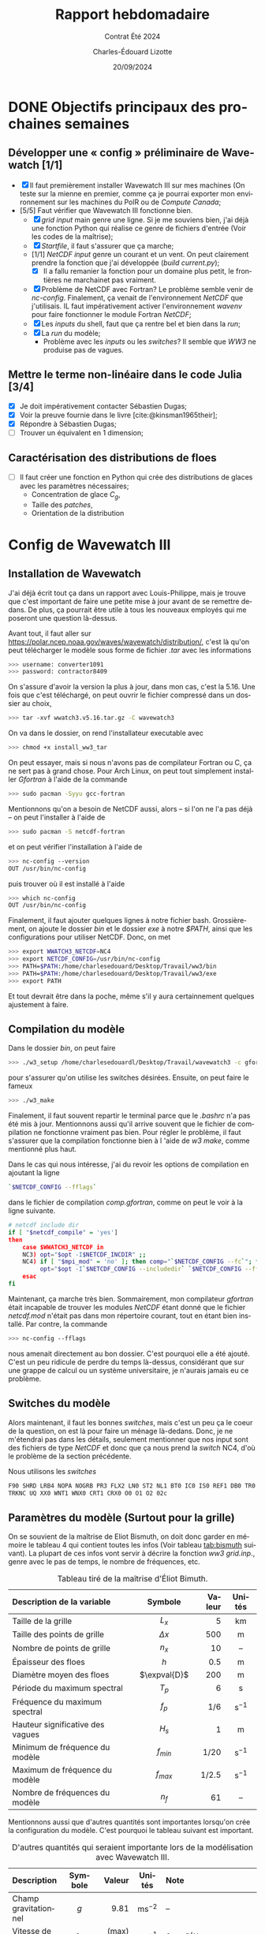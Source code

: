 #+title: Rapport hebdomadaire
#+subtitle: Contrat Été 2024
#+author: Charles-Édouard Lizotte
#+date:20/09/2024
#+LANGUAGE: fr
#+BIBLIOGRAPHY: master-bibliography.bib
#+OPTIONS: toc:nil title:nil 
#+LaTeX_class: org-report

\mytitlepage
\tableofcontents\newpage

* DONE Objectifs principaux des prochaines semaines 

** Développer une « config » préliminaire de Wavewatch [1/1]

+ [X] Il faut premièrement installer Wavewatch III sur mes machines (On teste sur la mienne en premier, comme ça je pourrai exporter mon environnement sur les machines du PolR ou de /Compute Canada/;
+ [5/5] Faut vérifier que Wavewatch III fonctionne bien.
  - [X] /grid input/ main genre une ligne. Si je me souviens bien, j'ai déjà une fonction Python qui réalise ce genre de fichiers d'entrée (Voir les codes de la maîtrise);
  - [X] /Startfile/, il faut s'assurer que ça marche;
  - [1/1] /NetCDF input/ genre un courant et un vent. On peut clairement prendre la fonction que j'ai développée (/build current.py/);
    - [X] Il a fallu remanier la fonction pour un domaine plus petit, le frontières ne marchainet pas vraiment.
  - [X] Problème de NetCDF avec Fortran? Le problème semble venir de /nc-config/. Finalement, ça venait de l'environnement /NetCDF/ que j'utilisais. IL faut impérativement activer l'environnement /wavenv/ pour faire fonctionner le module Fortran /NetCDF/;
  - [X] Les /inputs/ du shell, faut que ça rentre bel et bien dans la /run/;
  - [X] La /run/ du modèle;
    - Problème avec les /inputs/ ou les /switches/? Il semble que /WW3/ ne produise pas de vagues.

** Mettre le terme non-linéaire dans le code Julia  [3/4]

+ [X] Je doit impérativement contacter Sébastien Dugas;
+ [X] Voir la preuve fournie dans le livre [cite:@kinsman1965their];
+ [X] Répondre à Sébastien Dugas;
+ [ ] Trouver un équivalent en 1 dimension;


** Caractérisation des distributions de floes

+ [ ] Il faut créer une fonction en Python qui crée des distributions de glaces avec les paramètres nécessaires;
  - Concentration de glace $C_g$,
  - Taille des /patches/,
  - Orientation de la distribution



* Config de Wavewatch III

** Installation de Wavewatch

J'ai déjà écrit tout ça dans un rapport avec Louis-Philippe, mais je trouve que c'est important de faire une petite mise à jour avant de se remettre dedans. De plus, ça pourrait être utile à tous les nouveaux employés qui me poseront une question là-dessus.

Avant tout, il faut aller sur [[https://polar.ncep.noaa.gov/waves/wavewatch/distribution/]], c'est là qu'on peut télécharger le modèle sous forme de fichier /.tar/ avec les informations
#+begin_src bash
 >>> username: converter1091
 >>> password: contractor8409
#+end_src
On s'assure d'avoir la version la plus à jour, dans mon cas, c'est la 5.16. Une fois que c'est téléchargé, on peut ouvrir le fichier compressé dans un dossier au choix,
#+begin_src bash
 >>> tar -xvf wwatch3.v5.16.tar.gz -C wavewatch3
#+end_src
On va dans le dossier, on rend l'installateur executable avec
#+begin_src bash
 >>> chmod +x install_ww3_tar 
#+end_src
On peut essayer, mais si nous n'avons pas de compilateur Fortran ou C, ça ne sert pas à grand chose. Pour Arch Linux, on peut tout simplement installer /Gfortran/ à l'aide de la commande
#+begin_src bash
 >>> sudo pacman -Syyu gcc-fortran
#+end_src
Mentionnons qu'on a besoin de NetCDF aussi, alors -- si l'on ne l'a pas déjà -- on peut l'installer à l'aide de
#+begin_src bash
 >>> sudo pacman -S netcdf-fortran 
#+end_src
et on peut vérifier l'installation à l'aide de
#+begin_src bash
 >>> nc-config --version
 OUT /usr/bin/nc-config
#+end_src
puis trouver où il est installé à l'aide
#+begin_src bash
 >>> which nc-config
 OUT /usr/bin/nc-config
#+end_src
Finalement, il faut ajouter quelques lignes à notre fichier bash. Grossièrement, on ajoute le dossier /bin/ et le dossier /exe/ à notre /$PATH/, ainsi que les configurations pour utiliser NetCDF. Donc, on met
#+begin_src bash
 >>> export WWATCH3_NETCDF=NC4
 >>> export NETCDF_CONFIG=/usr/bin/nc-config
 >>> PATH=$PATH:/home/charlesedouard/Desktop/Travail/ww3/bin
 >>> PATH=$PATH:/home/charlesedouard/Desktop/Travail/ww3/exe
 >>> export PATH
#+end_src
Et tout devrait être dans la poche, même s'il y aura certainnement quelques ajustement à faire.

** Compilation du modèle 

Dans le dossier /bin/, on peut faire
#+begin_src bash
 >>> ./w3_setup /home/charlesedouardl/Desktop/Travail/wavewatch3 -c gfortran -s lizotte
#+end_src
pour s'assurer qu'on utilise les switches désirées. Ensuite, on peut faire le fameux
#+begin_src bash
 >>> ./w3_make
#+end_src
Finalement, il faut souvent repartir le terminal parce que le /.bashrc/ n'a pas été mis à jour.
Mentionnons aussi qu'il arrive souvent que le fichier de compilation ne fonctionne vraiment pas bien. Pour régler le problème, il faut s'assurer que la compilation fonctionne bien à l 'aide de /w3 make/, comme mentionné plus haut.\bigskip

Dans le cas qui nous intéresse, j'ai du revoir les options de compilation en ajoutant la ligne
#+begin_src bash
`$NETCDF_CONFIG --fflags`
#+end_src
dans le fichier de compilation /comp.gfortran/, comme on peut le voir à la ligne suivante.
#+begin_src bash
# netcdf include dir
if [ "$netcdf_compile" = 'yes']
then
    case $WWATCH3_NETCDF in
	NC3) opt="$opt -I$NETCDF_INCDIR" ;;
	NC4) if [ "$mpi_mod" = 'no' ]; then comp="`$NETCDF_CONFIG --fc`"; fi
	     opt="$opt -I`$NETCDF_CONFIG --includedir` `$NETCDF_CONFIG --fflags`" ;;
    esac
fi
#+end_src
Maintenant, ça marche très bien. Sommairement, mon compilateur /gfortran/ était incapable de trouver les modules /NetCDF/ étant donné que le fichier /netcdf.mod/ n'était pas dans mon répertoire courant, tout en étant bien installé. Par contre, la commande
#+begin_src bash
 >>> nc-config --fflags
#+end_src
nous amenait directement au bon dossier. C'est pourquoi elle a été ajouté. C'est un peu ridicule de perdre du temps là-dessus, considérant que sur une grappe de calcul ou un système universitaire, je n'aurais jamais eu ce problème.

** Switches du modèle

Alors maintenant, il faut les bonnes /switches/, mais c'est un peu ça le coeur de la question, on est là pour faire un ménage là-dedans. Donc, je ne m'étendrai pas dans les détails, seulement mentionner que nos input sont des fichiers de type /NetCDF/ et donc que ça nous prend la /switch/ NC4, d'où le problème de la section précédente. \bigskip

Nous utilisons les /switches/ 
#+begin_src bash
F90 SHRD LRB4 NOPA NOGRB PR3 FLX2 LN0 ST2 NL1 BT0 IC0 IS0 REF1 DB0 TR0 BS0 NC4
TRKNC UQ XX0 WNT1 WNX0 CRT1 CRX0 O0 O1 O2 02c 
#+end_src

** Paramètres du modèle (Surtout pour la grille)

On se souvient de la maîtrise de Eliot Bismuth, on doit donc garder en mémoire le tableau 4 qui contient toutes les infos (Voir tableau [[tab:bismuth]] suivant).
La plupart de ces infos vont servir à décrire la fonction /ww3 grid.inp/., genre avec le pas de temps, le nombre de fréquences, etc. 

#+name:tab:bismuth
#+attr_latex: :placement [!h]
#+caption: Tableau tiré de la maîtrise d'Éliot Bimuth.
|----------------------------------+--------------+--------+-------------------|
|----------------------------------+--------------+--------+-------------------|
| <l>                              |     <c>      |    <r> |        <c>        |
| Description de la variable       |   Symbole    | Valeur |      Unités       |
|----------------------------------+--------------+--------+-------------------|
| Taille de la grille              |    $L_x$     |      5 |        km         |
| Taille des points de grille      |  $\Delta x$  |    500 |         m         |
| Nombre de points de grille       |    $n_x$     |     10 |        --         |
| Épaisseur des floes              |     $h$      |    0.5 |         m         |
| Diamètre moyen des floes         | $\expval{D}$ |    200 |         m         |
| Période du maximum spectral      |    $T_p$     |      6 |         s         |
| Fréquence du maximum spectral    |    $f_p$     |    1/6 | $\mathrm{s}^{-1}$ |
| Hauteur significative des vagues |    $H_s$     |      1 |         m         |
| Minimum de fréquence du modèle   |  $f_{min}$   |   1/20 | $\mathrm{s}^{-1}$ |
| Maximum de fréquence du modèle   |  $f_{max}$   |  1/2.5 | $\mathrm{s}^{-1}$ |
| Nombre de fréquences du modèle   |     $n_f$    |     61 |        --         |
|----------------------------------+--------------+--------+-------------------|


Mentionnons aussi que d'autres quantités sont importantes lorsqu'on crée la configuration du modèle.
C'est pourquoi le tableau suivant est important.

#+attr_latex: :placement [!h]
#+caption: D'autres quantités qui seraient importante lors de la modélisation avec Wavewatch III.
|------------------------+------------+-------------+--------------------+----------------------------------------|
|------------------------+------------+-------------+--------------------+----------------------------------------|
| <l>                    |    <c>     |         <r> |        <c>         | <l>                                    |
| Description            |  Symbole   |      Valeur |       Unités       | Note                                   |
|------------------------+------------+-------------+--------------------+----------------------------------------|
| Champ gravitationnel   |    $g$     |        9.81 | $\mathrm{ms}^{-2}$ | --                                     |
| Vitesse de phase       |   $c_p$    | (max) 38.52 | $\mathrm{ms}^{-1}$ | $c_p = g/\omega$                       |
| Vitesse de groupe      |   $c_g$    | (max) 19.26 | $\mathrm{ms}^{-1}$ | $c_g = c_p/2$                          |
| Pas de temps           | $\Delta t$ |       25.00 |         s          | $\Delta t < \Delta x/c^{max}_g$        |
|------------------------+------------+-------------+--------------------+----------------------------------------|
| Nombre de fréquences   |    $nf$    |          40 |         --         | [cite:Voir @wwiii2016user switch NL2 ] |
| /Freq. Increment Factor/ |    $IF$    |        1.07 |         --         | [cite:Voir @wwiii2016user switch NL2 ] |
| Fréquence initiale     | $f_{min}$  |        0.05 | $\mathrm{s}^{-1}$  | Comme suggéré par Eliot Bismuth        |
| Fréquences maximale    | $f_{max}$  |          -- | $\mathrm{s}^{-1}$  | $f_{max} = f_{min}\cdot(IF)^{nf}$      |
| Nombre de directions   | $n_\theta$ |          36 |         --         | [cite:Voir @wwiii2016user switch NL2 ] |
|------------------------+------------+-------------+--------------------+----------------------------------------|

Mentionnons que dans Wavewatch III, il est impossible d'avoir un vecteur de fréquence dont les $\Delta f$ sont les même, comme chaque fréquence est le produit d'une ancienne fréquence avec le /Frequency increment factor/ (ce qui est un peu débile selon moi).
Il semble que j'ai clairement fait des erreurs avec ça dans le modèle avec Louis-Philippe.
Ça sera définitivement à vérifier.

** Grille

Dans la figure suivante, on retrouve toute l'information nécessaire pour recréer le fichier /ww3 grid.inp/.

#+attr_latex: :placement [!h]
#+name:fig:grid
#+caption: Grille initiale fournie à Wavewatch III.
\begin{figure}
\begin{center}
\begin{tikzpicture}
   \fill [red!10] (0,0) rectangle (10,3);
   \fill [blue!10] (1,1) rectangle (9,2);
   \draw[dotted] (0,0) grid (10,3);
   \draw[thick] (0,0) rectangle (10,3);
%%%
   \draw[|{latex}-{latex}|] (10.25,0) -- (10.25,3);
   \draw (10.25,1.5) node [rotate=90,below] {$150$ m};
   \draw[|{latex}-{latex}|] (0,-0.25) -- (10,-0.25);
   \draw (5,-0.5) node [below] {$500$ m};
%%%
   \filldraw [dotted] (-0.25,0.5) -- (0.5,0.5);
   \filldraw [dotted] (-0.25,2.5) -- (0.5,2.5) circle (1pt);
   \draw [decoration={brace}, decorate, thick] (-0.25,0.5) -- (-0.25,2.5);
   \draw (-0.5,1.5) node [rotate=90,above] { 25m à 125m};
%%%
   \filldraw [dotted] (0.5,3.25) -- (0.5,2.5);
   \filldraw [dotted] (9.5,3.25) -- (9.5,2.5) circle (1pt);
   \draw [decoration={brace}, decorate, thick] (0.5,3.25) -- (9.5,3.25);
   \draw (5,3.5) node [above] { 25m à 475m};
 %%%
   \filldraw (0.5,0.5) circle (1pt);
   \draw (0.5,0.5) node [right] {(25m,25m)};
\end{tikzpicture}
\end{center}
\end{figure}

** Vent

Même chose qu'en haut, mais en format NetCDF. Mentionnons qu'on met un vent homogène de 10 à 20 $\mathrm{ms}^{-1}$ sur tout le domaine pour l'instant. Par contre, il semble que le modèle ne le prenne pas en compte. C'est surement un problème de flux d'énergie. 

* Bibliographie
#+print_bibliography:
